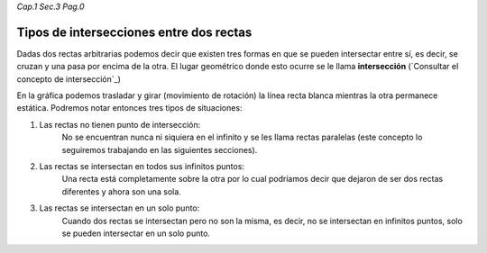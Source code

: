 *Cap.1 Sec.3 Pag.0*

Tipos de intersecciones entre dos rectas
======================================================

Dadas dos rectas arbitrarias podemos decir que existen tres formas en que
se pueden intersectar entre sí, es decir, se cruzan y una pasa por encima de la otra.
El lugar geométrico donde esto ocurre se le llama **intersección**
(`Consultar el concepto de intersección`_)

En la gráfica podemos trasladar y girar (movimiento de rotación) la línea recta blanca
mientras la otra permanece estática. Podremos notar entonces tres tipos de situaciones:

1. Las rectas no tienen punto de intersección:
    No se encuentran nunca ni siquiera en el infinito y se les llama rectas paralelas
    (este concepto lo seguiremos trabajando en las siguientes secciones).
2. Las rectas se intersectan en todos sus infinitos puntos:
    Una recta está completamente sobre la otra por lo cual podríamos decir que dejaron de
    ser dos rectas diferentes y ahora son una sola. 
3. Las rectas se intersectan en un solo punto:
    Cuando dos rectas se intersectan pero no son la misma, es decir, no se intersectan en infinitos puntos,
    solo se pueden intersectar en un solo punto.

